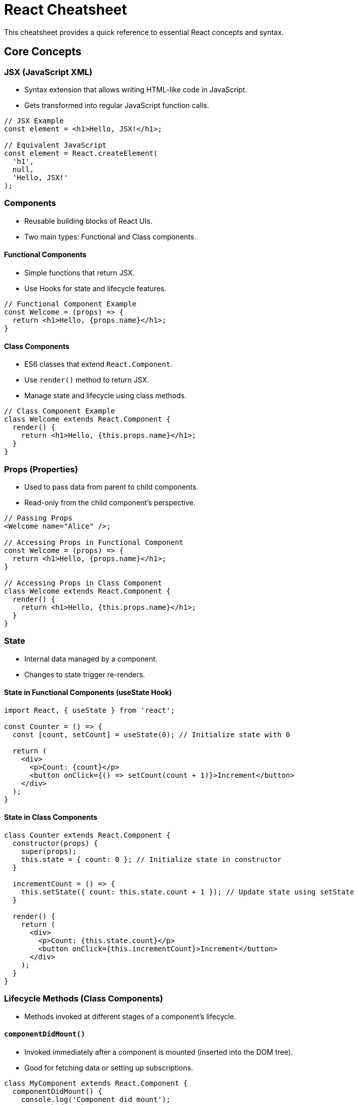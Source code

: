 = React Cheatsheet

This cheatsheet provides a quick reference to essential React concepts and syntax.

== Core Concepts

=== JSX (JavaScript XML)

*   Syntax extension that allows writing HTML-like code in JavaScript.
*   Gets transformed into regular JavaScript function calls.

[source,javascript]
----
// JSX Example
const element = <h1>Hello, JSX!</h1>;

// Equivalent JavaScript
const element = React.createElement(
  'h1',
  null,
  'Hello, JSX!'
);
----

=== Components

*   Reusable building blocks of React UIs.
*   Two main types: Functional and Class components.

==== Functional Components

*   Simple functions that return JSX.
*   Use Hooks for state and lifecycle features.

[source,javascript]
----
// Functional Component Example
const Welcome = (props) => {
  return <h1>Hello, {props.name}</h1>;
}
----

==== Class Components

*   ES6 classes that extend `React.Component`.
*   Use `render()` method to return JSX.
*   Manage state and lifecycle using class methods.

[source,javascript]
----
// Class Component Example
class Welcome extends React.Component {
  render() {
    return <h1>Hello, {this.props.name}</h1>;
  }
}
----

=== Props (Properties)

*   Used to pass data from parent to child components.
*   Read-only from the child component's perspective.

[source,javascript]
----
// Passing Props
<Welcome name="Alice" />;

// Accessing Props in Functional Component
const Welcome = (props) => {
  return <h1>Hello, {props.name}</h1>;
}

// Accessing Props in Class Component
class Welcome extends React.Component {
  render() {
    return <h1>Hello, {this.props.name}</h1>;
  }
}
----

=== State

*   Internal data managed by a component.
*   Changes to state trigger re-renders.

==== State in Functional Components (useState Hook)

[source,javascript]
----
import React, { useState } from 'react';

const Counter = () => {
  const [count, setCount] = useState(0); // Initialize state with 0

  return (
    <div>
      <p>Count: {count}</p>
      <button onClick={() => setCount(count + 1)}>Increment</button>
    </div>
  );
}
----

==== State in Class Components

[source,javascript]
----
class Counter extends React.Component {
  constructor(props) {
    super(props);
    this.state = { count: 0 }; // Initialize state in constructor
  }

  incrementCount = () => {
    this.setState({ count: this.state.count + 1 }); // Update state using setState
  }

  render() {
    return (
      <div>
        <p>Count: {this.state.count}</p>
        <button onClick={this.incrementCount}>Increment</button>
      </div>
    );
  }
}
----

=== Lifecycle Methods (Class Components)

*   Methods invoked at different stages of a component's lifecycle.

==== `componentDidMount()`

*   Invoked immediately after a component is mounted (inserted into the DOM tree).
*   Good for fetching data or setting up subscriptions.

[source,javascript]
----
class MyComponent extends React.Component {
  componentDidMount() {
    console.log('Component did mount');
    // Fetch data here
  }
  // ...
}
----

==== `componentDidUpdate(prevProps, prevState)`

*   Invoked immediately after updating occurs.
*   Compare current and previous props/state to perform side effects.

[source,javascript]
----
class MyComponent extends React.Component {
  componentDidUpdate(prevProps, prevState) {
    if (prevState.data !== this.state.data) {
      console.log('Component did update, data changed');
      // Perform side effects based on data change
    }
  }
  // ...
}
----

==== `componentWillUnmount()`

*   Invoked immediately before a component is unmounted and destroyed.
*   Good for cleanup, like invalidating timers or canceling network requests.

[source,javascript]
----
class MyComponent extends React.Component {
  componentWillUnmount() {
    console.log('Component will unmount');
    // Cleanup resources here
  }
  // ...
}
----

=== Hooks (Functional Components)

*   Functions that let you "hook into" React state and lifecycle features from functional components.

==== `useState`

*   Enables state management in functional components.
*   Returns a state variable and a function to update it.

[source,javascript]
----
import React, { useState } from 'react';

const Example = () => {
  const [name, setName] = useState('Initial Name');
  // ...
}
----

==== `useEffect`

*   Performs side effects in functional components (data fetching, subscriptions, manual DOM mutations).
*   Runs after every render by default.
*   Dependency array controls when effect runs.

[source,javascript]
----
import React, { useState, useEffect } from 'react';

const Example = () => {
  const [count, setCount] = useState(0);

  useEffect(() => {
    document.title = `Count: ${count}`; // Side effect (DOM update)
    return () => {
      // Cleanup function (optional, runs before component unmount or re-render with different dependencies)
      console.log('Effect cleanup');
    };
  }, [count]); // Dependency array: effect runs only if 'count' changes

  // ...
}
----

== Rendering Content

=== Conditional Rendering

*   Display different content based on conditions.

==== If/else

[source,javascript]
----
const MyComponent = (props) => {
  if (props.isLoggedIn) {
    return <div>Welcome back!</div>;
  } else {
    return <div>Please log in.</div>;
  }
}
----

==== Ternary Operator

[source,javascript]
----
const MyComponent = (props) => {
  return props.isLoggedIn ? <div>Welcome back!</div> : <div>Please log in.</div>;
}
----

==== Short-circuit (&&)

*   Conditionally render something if a condition is true.

[source,javascript]
----
const MyComponent = (props) => {
  return props.showMessage && <div>This message is shown conditionally.</div>;
}
----

=== Lists and Keys

*   Render lists of elements using `map()`.
*   `key` prop helps React identify list items efficiently.

[source,javascript]
----
const items = [
  { id: 1, text: 'Item 1' },
  { id: 2, text: 'Item 2' },
  { id: 3, text: 'Item 3' }
];

const MyList = () => {
  return (
    <ul>
      {items.map(item => (
        <li key={item.id}>{item.text}</li> // Use unique item.id as key
      ))}
    </ul>
  );
}
----

== Handling Events

*   Handle user interactions using event handlers.
*   Event names are camelCase (e.g., `onClick`, `onChange`).

[source,javascript]
----
const MyButton = () => {
  const handleClick = () => {
    alert('Button clicked!');
  };

  return (
    <button onClick={handleClick}>Click Me</button>
  );
}
----

== Forms

=== Controlled Components

*   Form elements whose values are controlled by React state.
*   React state is the "single source of truth" for form data.

[source,javascript]
----
import React, { useState } from 'react';

const MyForm = () => {
  const [inputValue, setInputValue] = useState('');

  const handleChange = (event) => {
    setInputValue(event.target.value); // Update state on input change
  };

  const handleSubmit = (event) => {
    event.preventDefault(); // Prevent default form submission
    alert(`Input value: ${inputValue}`);
  };

  return (
    <form onSubmit={handleSubmit}>
      <label>
        Enter text:
        <input type="text" value={inputValue} onChange={handleChange} />
      </label>
      <button type="submit">Submit</button>
    </form>
  );
}
----

== Context API (for prop-drilling avoidance)

*   Provides a way to share values like theme, user authentication across the component tree without explicitly passing props at every level.

[source,javascript]
----
import React, { createContext, useContext } from 'react';

// Create a context
const MyContext = createContext();

// Provider Component
const MyProvider = ({ children }) => {
  const value = { theme: 'light' };
  return (
    <MyContext.Provider value={value}>
      {children}
    </MyContext.Provider>
  );
};

// Consumer Component
const MyConsumer = () => {
  const contextValue = useContext(MyContext);
  return <div>Theme: {contextValue.theme}</div>;
};

// Usage
const App = () => (
  <MyProvider>
    <MyConsumer />
  </MyProvider>
);
----

== React Router (for navigation)

*   Library for handling navigation in React applications.
*   Enables creating single-page applications with multiple views.

[source,javascript]
----
import { BrowserRouter as Router, Route, Switch, Link } from 'react-router-dom';

const Home = () => <div>Home Page</div>;
const About = () => <div>About Page</div>;

const App = () => (
  <Router>
    <nav>
      <ul>
        <li><Link to="/">Home</Link></li>
        <li><Link to="/about">About</Link></li>
      </ul>
    </nav>
    <Switch>
      <Route path="/about"><About /></Route>
      <Route path="/"><Home /></Route>
    </Switch>
  </Router>
);
----

This cheatsheet covers the fundamental concepts of React. For more in-depth information, refer to the official React documentation: https://reactjs.org/docs/


= React Library Cheatsheets

This document provides cheatsheets for popular React state management and data fetching libraries: React Query, Redux, Zustand, and Recoil.

== React Query Cheatsheet

React Query is a library for data fetching, caching, synchronization and updating in React.

=== Core Concepts

*   **Queries:**  Represent fetching data from an asynchronous source.
*   **Mutations:** Represent actions that modify data on the server.
*   **Cache:** Stores fetched data to avoid redundant requests.
*   **Invalidation:** Process of marking cached data as stale, triggering refetching.

=== Key Features

*   **Automatic Caching:**  Caches query results in memory.
*   **Background Refetching:** Keeps data fresh by refetching in the background.
*   **Query Invalidation:**  Invalidates queries based on mutations or events.
*   **Deduping Requests:** Prevents duplicate requests for the same query.
*   **Error Handling & Retries:**  Manages errors and retries failed requests.
*   **Pagination & Infinite Queries:**  Supports fetching paginated and infinite lists.
*   **Devtools:**  Provides a browser extension for inspecting and debugging queries.

=== Code Examples

==== Basic Query

[source,javascript]
----
import { useQuery } from 'react-query';

const fetchTodos = async () => {
  const response = await fetch('/api/todos');
  if (!response.ok) {
    throw new Error('Network response was not ok');
  }
  return response.json();
};

const Todos = () => {
  const { data, error, isLoading } = useQuery('todos', fetchTodos);

  if (isLoading) return <p>Loading...</p>;
  if (error) return <p>An error occurred: {error.message}</p>;

  return (
    <ul>
      {data.map(todo => (
        <li key={todo.id}>{todo.title}</li>
      ))}
    </ul>
  );
};
----

==== Mutation

[source,javascript]
----
import { useMutation, useQueryClient } from 'react-query';

const addTodo = async (newTodo) => {
  const response = await fetch('/api/todos', {
    method: 'POST',
    body: JSON.stringify(newTodo),
    headers: { 'Content-Type': 'application/json' },
  });
  if (!response.ok) {
    throw new Error('Failed to add todo');
  }
  return response.json();
};

const AddTodoForm = () => {
  const [todoText, setTodoText] = React.useState('');
  const queryClient = useQueryClient();
  const mutation = useMutation(addTodo, {
    onSuccess: () => {
      queryClient.invalidateQueries('todos'); // Invalidate and refetch todos query
      setTodoText('');
    },
  });

  const handleSubmit = async (event) => {
    event.preventDefault();
    mutation.mutate({ title: todoText });
  };

  return (
    <form onSubmit={handleSubmit}>
      <input
        type="text"
        value={todoText}
        onChange={(e) => setTodoText(e.target.value)}
        placeholder="Enter todo"
      />
      <button type="submit">Add Todo</button>
    </form>
  );
};
----

== Redux Cheatsheet

Redux is a predictable state container for JavaScript applications. It helps manage application state in a centralized and predictable way.

=== Core Concepts

*   **Store:** Single source of truth for the application state.
*   **Actions:** Plain JavaScript objects describing events that occur in the application.
*   **Reducers:** Pure functions that specify how the state changes in response to actions.
*   **Dispatch:** Function used to send actions to the store.
*   **Selectors:** Functions to extract specific pieces of state from the store.

=== Key Features

*   **Centralized State Management:**  Manages application state in a single store.
*   **Predictable State Updates:**  State changes are predictable and follow a strict unidirectional data flow.
*   **Middleware:**  Allows extending Redux with custom logic for actions.
*   **Devtools:**  Provides browser extension for debugging and time-travel debugging.
*   **Large Ecosystem:**  Extensive community and middleware libraries available.

=== Code Examples

==== Reducer

[source,javascript]
----
// Reducer function
const counterReducer = (state = { value: 0 }, action) => {
  switch (action.type) {
    case 'counter/incremented':
      return { value: state.value + 1 };
    case 'counter/decremented':
      return { value: state.value - 1 };
    default:
      return state;
  }
}
----

==== Actions

[source,javascript]
----
// Action creators
const increment = () => {
  return {
    type: 'counter/incremented'
  }
}

const decrement = () => {
  return {
    type: 'counter/decremented'
  }
}
----

==== Store Configuration

[source,javascript]
----
import { configureStore } from '@reduxjs/toolkit'
import counterReducer from './counterReducer'

// Configure the Redux store
const store = configureStore({
  reducer: {
    counter: counterReducer
  }
})

export default store;
----

==== Using Redux in React (with `react-redux`)

[source,javascript]
----
import React from 'react';
import { useSelector, useDispatch } from 'react-redux';
import { increment, decrement } from './actions'; // Assuming actions are in actions.js

const CounterComponent = () => {
  const count = useSelector((state) => state.counter.value);
  const dispatch = useDispatch();

  return (
    <div>
      <button onClick={() => dispatch(decrement())}>-</button>
      <span>{count}</span>
      <button onClick={() => dispatch(increment())}>+</button>
    </div>
  );
};
----

== Zustand Cheatsheet

Zustand is a small, fast and scalable bearbones state-management solution using simplified flux principles. It is unopinionated and allows for various approaches.

=== Core Concepts

*   **Store:**  A hook that holds the state and actions.
*   **State:**  Plain JavaScript objects holding the application data.
*   **Actions (Setters):** Functions within the store to update the state.
*   **Selectors:**  Functions to extract specific parts of the state.

=== Key Features

*   **Simplicity:**  Minimalistic API, easy to learn and use.
*   **Unopinionated:**  Flexible and adaptable to different patterns.
*   **Performance:**  Fast and efficient updates and re-renders.
*   **Hooks-based:**  Designed for functional components and Hooks.
*   **Scalability:**  Works well for both small and large applications.
*   **Minimal Boilerplate:**  Reduces boilerplate code compared to Redux.

=== Code Examples

==== Creating a Store

[source,javascript]
----
import { create } from 'zustand'

// Create a Zustand store
const useStore = create((set) => ({
  count: 0,
  increment: () => set((state) => ({ count: state.count + 1 })),
  decrement: () => set((state) => ({ count: state.count - 1 })),
  reset: () => set({ count: 0 }),
}))

export default useStore;
----

==== Using the Store in a Component

[source,javascript]
----
import React from 'react';
import useStore from './store'; // Assuming store is in store.js

const CounterComponent = () => {
  const { count, increment, decrement, reset } = useStore();

  return (
    <div>
      <button onClick={decrement}>-</button>
      <span>{count}</span>
      <button onClick={increment}>+</button>
      <button onClick={reset}>Reset</button>
    </div>
  );
};
----

==== Selecting Parts of the State

[source,javascript]
----
import React from 'react';
import useStore from './store';

const CountDisplay = () => {
  const count = useStore((state) => state.count); // Select only the count

  return (
    <p>Count: {count}</p>
  );
};
----

== Recoil Cheatsheet

Recoil is a state management library for React apps. It works and thinks like React. With Recoil, you can create a data-flow graph that flows from atoms (shared state) through selectors (derived state) and into your React components.

=== Core Concepts

*   **Atoms:** Units of state that components subscribe to. Atoms are globally accessible and mutable.
*   **Selectors:** Pure functions that derive state from atoms or other selectors. Selectors are memoized and efficient.
*   **Components Subscribe to Atoms/Selectors:** Components read atom or selector values using hooks, and re-render when atoms they subscribe to are updated.

=== Key Features

*   **Granular State Updates:** Components only re-render when the specific atom or selector they depend on changes.
*   **Derived Data:** Selectors efficiently derive data from state, memoizing results.
*   **Shared State:** Atoms are globally accessible, simplifying state sharing across components.
*   **Time-Travel Debugging:** Recoil DevTools enables time-travel debugging and state inspection.
*   **Concurrent Mode Compatibility:** Designed to work well with React Concurrent Mode.

=== Code Examples

==== Atom Definition

[source,javascript]
----
import { atom } from 'recoil';

// Define an atom
export const countState = atom({
  key: 'countState', // unique ID (globally unique)
  default: 0,       // default value
});
----

==== Selector Definition

[source,javascript]
----
import { selector } from 'recoil';
import { countState } from './atoms'; // Assuming atoms.js

// Define a selector
export const doubledCountState = selector({
  key: 'doubledCountState',
  get: ({ get }) => {
    const count = get(countState);
    return count * 2;
  },
});
----

==== Using Atoms and Selectors in Components

[source,javascript]
----
import React from 'react';
import { useRecoilState, useRecoilValue } from 'recoil';
import { countState, doubledCountState } from './atoms'; // Assuming atoms.js

const CounterComponent = () => {
  const [count, setCount] = useRecoilState(countState); // Atom state
  const doubledCount = useRecoilValue(doubledCountState); // Selector value

  const increment = () => setCount(count + 1);
  const decrement = () => setCount(count - 1);

  return (
    <div>
      <button onClick={decrement}>-</button>
      <span>Count: {count}, Doubled: {doubledCount}</span>
      <button onClick={increment}>+</button>
    </div>
  );
};
----

This document provides a basic overview of React Query, Redux, Zustand, and Recoil.  Refer to their respective official documentations for comprehensive details and advanced features.

* React Query Documentation: https://react-query.tanstack.com/
* Redux Documentation: https://redux.js.org/
* Zustand Documentation: https://github.com/pmndrs/zustand
* Recoil Documentation: https://recoiljs.org/
